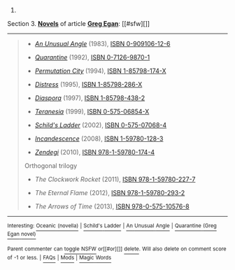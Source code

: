 :PROPERTIES:
:Author: autowikibot
:Score: 0
:DateUnix: 1423680158.0
:DateShort: 2015-Feb-11
:END:

***** 
      :PROPERTIES:
      :CUSTOM_ID: section
      :END:
****** 
       :PROPERTIES:
       :CUSTOM_ID: section-1
       :END:
**** 
     :PROPERTIES:
     :CUSTOM_ID: section-2
     :END:
Section 3. [[https://en.wikipedia.org/wiki/Greg_Egan#Novels][*Novels*]] of article [[https://en.wikipedia.org/wiki/Greg%20Egan][*Greg Egan*]]: [[#sfw][]]

--------------

#+begin_quote

  - /[[https://en.wikipedia.org/wiki/An_Unusual_Angle][An Unusual Angle]]/ (1983), [[https://en.wikipedia.org/wiki/Special:BookSources/0909106126][ISBN 0-909106-12-6]]

  - /[[https://en.wikipedia.org/wiki/Quarantine_(Greg_Egan_novel)][Quarantine]]/ (1992), [[https://en.wikipedia.org/wiki/Special:BookSources/0712698701][ISBN 0-7126-9870-1]]

  - /[[https://en.wikipedia.org/wiki/Permutation_City][Permutation City]]/ (1994), [[https://en.wikipedia.org/wiki/Special:BookSources/185798174X][ISBN 1-85798-174-X]]

  - /[[https://en.wikipedia.org/wiki/Distress_(novel)][Distress]]/ (1995), [[https://en.wikipedia.org/wiki/Special:BookSources/185798286X][ISBN 1-85798-286-X]]

  - /[[https://en.wikipedia.org/wiki/Diaspora_(novel)][Diaspora]]/ (1997), [[https://en.wikipedia.org/wiki/Special:BookSources/1857984382][ISBN 1-85798-438-2]]

  - /[[https://en.wikipedia.org/wiki/Teranesia][Teranesia]]/ (1999), [[https://en.wikipedia.org/wiki/Special:BookSources/057506854X][ISBN 0-575-06854-X]]

  - /[[https://en.wikipedia.org/wiki/Schild%27s_Ladder][Schild's Ladder]]/ (2002), [[https://en.wikipedia.org/wiki/Special:BookSources/0575070684][ISBN 0-575-07068-4]]

  - /[[https://en.wikipedia.org/wiki/Incandescence_(novel)][Incandescence]]/ (2008), [[https://en.wikipedia.org/wiki/Special:BookSources/1597801283][ISBN 1-59780-128-3]]

  - /[[https://en.wikipedia.org/wiki/Zendegi][Zendegi]]/ (2010), [[https://en.wikipedia.org/wiki/Special:BookSources/9781597801744][ISBN 978-1-59780-174-4]]

  Orthogonal trilogy

  - /The Clockwork Rocket/ (2011), [[https://en.wikipedia.org/wiki/Special:BookSources/9781597802277][ISBN 978-1-59780-227-7]]

  - /The Eternal Flame/ (2012), [[https://en.wikipedia.org/wiki/Special:BookSources/9781597802932][ISBN 978-1-59780-293-2]]

  - /The Arrows of Time/ (2013), [[https://en.wikipedia.org/wiki/Special:BookSources/9780575105768][ISBN 978-0-575-10576-8]]
#+end_quote

--------------

^{Interesting:} [[https://en.wikipedia.org/wiki/Oceanic_(novella)][^{Oceanic} ^{(novella)}]] ^{|} [[https://en.wikipedia.org/wiki/Schild%27s_Ladder][^{Schild's} ^{Ladder}]] ^{|} [[https://en.wikipedia.org/wiki/An_Unusual_Angle][^{An} ^{Unusual} ^{Angle}]] ^{|} [[https://en.wikipedia.org/wiki/Quarantine_(Greg_Egan_novel)][^{Quarantine} ^{(Greg} ^{Egan} ^{novel)}]]

^{Parent} ^{commenter} ^{can} [[/message/compose?to=autowikibot&subject=AutoWikibot%20NSFW%20toggle&message=%2Btoggle-nsfw+coidah8][^{toggle} ^{NSFW}]] ^{or[[#or][]]} [[/message/compose?to=autowikibot&subject=AutoWikibot%20Deletion&message=%2Bdelete+coidah8][^{delete}]]^{.} ^{Will} ^{also} ^{delete} ^{on} ^{comment} ^{score} ^{of} ^{-1} ^{or} ^{less.} ^{|} [[http://www.np.reddit.com/r/autowikibot/wiki/index][^{FAQs}]] ^{|} [[http://www.np.reddit.com/r/autowikibot/comments/1x013o/for_moderators_switches_commands_and_css/][^{Mods}]] ^{|} [[http://www.np.reddit.com/r/autowikibot/comments/1ux484/ask_wikibot/][^{Magic} ^{Words}]]